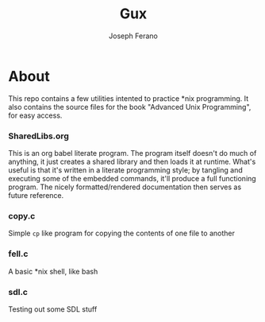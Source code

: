# -*- org-src-preserve-indentation: t -*-
#+TITLE: Gux
#+AUTHOR: Joseph Ferano

* About

This repo contains a few utilities intented to practice *nix programming. It also contains the
source files for the book "Advanced Unix Programming", for easy access.

*** SharedLibs.org
This is an org babel literate program. The program itself doesn't do much of anything, it just
creates a shared library and then loads it at runtime. What's useful is that it's written in a
literate programming style; by tangling and executing some of the embedded commands, it'll produce a
full functioning program. The nicely formatted/rendered documentation then serves as future
reference.

*** copy.c

Simple ~cp~ like program for copying the contents of one file to another

*** fell.c
A basic *nix shell, like bash
*** sdl.c
Testing out some SDL stuff
